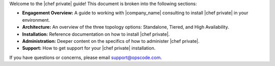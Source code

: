 .. The contents of this file may be included in multiple topics.
.. This file should not be changed in a way that hinders its ability to appear in multiple documentation sets.

Welcome to the |chef private| guide! This document is broken into the following sections:

* **Engagement Overview:** A guide to working with |company_name| consulting to install |chef private| in your environment.
* **Architecture:** An overview of the three topology options: Standalone, Tiered, and High Availability.
* **Installation:** Reference documentation on how to install |chef private|.
* **Administration:** Deeper content on the specifics of how to administer |chef private|.
* **Support:** How to get support for your |chef private| installation.

If you have questions or concerns, please email support@opscode.com.

